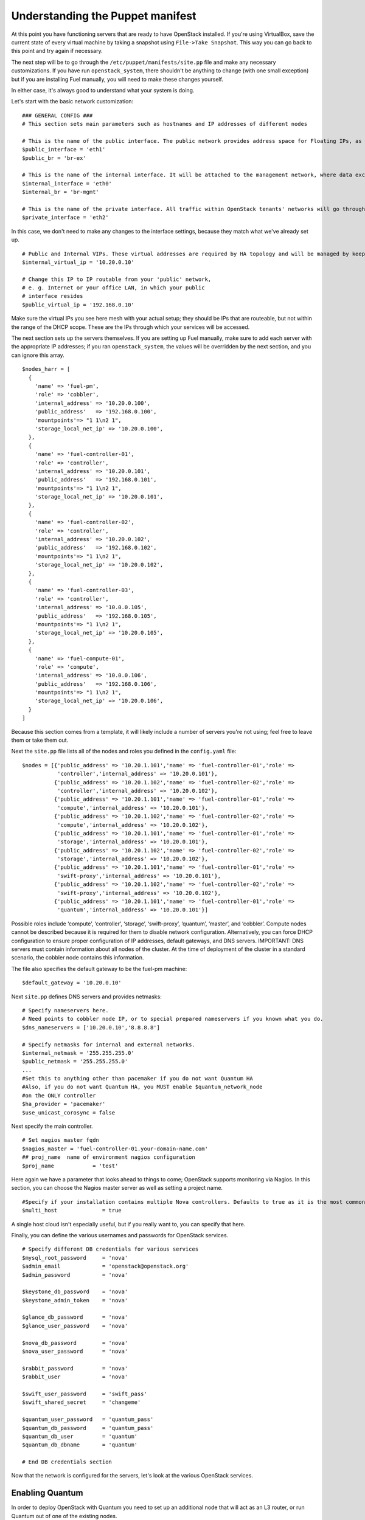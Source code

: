 
Understanding the Puppet manifest
---------------------------------

At this point you have functioning servers that are ready to have
OpenStack installed. If you're using VirtualBox, save the current state
of every virtual machine by taking a snapshot using ``File->Take Snapshot``. This
way you can go back to this point and try again if necessary.


The next step will be to go through the ``/etc/puppet/manifests/site.pp`` file and make any
necessary customizations.  If you have run ``openstack_system``, there shouldn't be anything to change (with one small exception) but if you are installing Fuel manually, you will need to make these changes yourself.  

In either case, it's always good to understand what your system is doing. 


Let's start with the basic network customization::



    ### GENERAL CONFIG ###
    # This section sets main parameters such as hostnames and IP addresses of different nodes

    # This is the name of the public interface. The public network provides address space for Floating IPs, as well as public IP accessibility to the API endpoints.
    $public_interface = 'eth1'
    $public_br = 'br-ex'
    
    # This is the name of the internal interface. It will be attached to the management network, where data exchange between components of the OpenStack cluster will happen.
    $internal_interface = 'eth0'
    $internal_br = 'br-mgmt'
    
    # This is the name of the private interface. All traffic within OpenStack tenants' networks will go through this interface.
    $private_interface = 'eth2'


In this case, we don't need to make any changes to the interface
settings, because they match what we've already set up. ::

    # Public and Internal VIPs. These virtual addresses are required by HA topology and will be managed by keepalived.
    $internal_virtual_ip = '10.20.0.10'

    # Change this IP to IP routable from your 'public' network,
    # e. g. Internet or your office LAN, in which your public
    # interface resides
    $public_virtual_ip = '192.168.0.10'



Make sure the virtual IPs you see here mesh with your actual setup; they should be IPs that are routeable, but not within the range of the DHCP scope.   These are the IPs through which your services will be accessed.  

The next section sets up the servers themselves.  If you are setting up Fuel manually, make sure to add each server with the appropriate IP addresses; if you ran ``openstack_system``, the values will be overridden by the next section, and you can ignore this array. ::

  $nodes_harr = [
    {
      'name' => 'fuel-pm',
      'role' => 'cobbler',
      'internal_address' => '10.20.0.100',
      'public_address'   => '192.168.0.100',
      'mountpoints'=> "1 1\n2 1",
      'storage_local_net_ip' => '10.20.0.100',
    },
    {
      'name' => 'fuel-controller-01',
      'role' => 'controller',
      'internal_address' => '10.20.0.101',
      'public_address'   => '192.168.0.101',
      'mountpoints'=> "1 1\n2 1",
      'storage_local_net_ip' => '10.20.0.101',
    },
    {
      'name' => 'fuel-controller-02',
      'role' => 'controller',
      'internal_address' => '10.20.0.102',
      'public_address'   => '192.168.0.102',
      'mountpoints'=> "1 1\n2 1",
      'storage_local_net_ip' => '10.20.0.102',
    },
    {
      'name' => 'fuel-controller-03',
      'role' => 'controller',
      'internal_address' => '10.0.0.105',
      'public_address'   => '192.168.0.105',
      'mountpoints'=> "1 1\n2 1",
      'storage_local_net_ip' => '10.20.0.105',
    },
    {
      'name' => 'fuel-compute-01',
      'role' => 'compute',
      'internal_address' => '10.0.0.106',
      'public_address'   => '192.168.0.106',
      'mountpoints'=> "1 1\n2 1",
      'storage_local_net_ip' => '10.20.0.106',
    }
  ]

Because this section comes from a template, it will likely include a number of servers you're not using; feel free to leave them or take them out. 

Next the ``site.pp`` file lists all of the nodes and roles you defined in the ``config.yaml`` file::

  $nodes = [{'public_address' => '10.20.1.101','name' => 'fuel-controller-01','role' => 
             'controller','internal_address' => '10.20.0.101'},
            {'public_address' => '10.20.1.102','name' => 'fuel-controller-02','role' => 
             'controller','internal_address' => '10.20.0.102'},
            {'public_address' => '10.20.1.101','name' => 'fuel-controller-01','role' => 
             'compute','internal_address' => '10.20.0.101'},
            {'public_address' => '10.20.1.102','name' => 'fuel-controller-02','role' => 
             'compute','internal_address' => '10.20.0.102'},
            {'public_address' => '10.20.1.101','name' => 'fuel-controller-01','role' => 
             'storage','internal_address' => '10.20.0.101'},
            {'public_address' => '10.20.1.102','name' => 'fuel-controller-02','role' => 
             'storage','internal_address' => '10.20.0.102'},
            {'public_address' => '10.20.1.101','name' => 'fuel-controller-01','role' => 
             'swift-proxy','internal_address' => '10.20.0.101'},
            {'public_address' => '10.20.1.102','name' => 'fuel-controller-02','role' => 
             'swift-proxy','internal_address' => '10.20.0.102'},
            {'public_address' => '10.20.1.101','name' => 'fuel-controller-01','role' => 
             'quantum','internal_address' => '10.20.0.101'}]

Possible roles include ‘compute’, ‘controller’, ‘storage’, ‘swift-proxy’, ‘quantum’, ‘master’, and ‘cobbler’. Compute nodes cannot be described because it is required for them to disable network configuration. Alternatively, you can force DHCP configuration to ensure proper configuration of IP addresses, default gateways, and DNS servers. IMPORTANT: DNS servers must contain information about all nodes of the cluster. At the time of deployment of the cluster in a standard scenario, the cobbler node contains this information.

The file also specifies the default gateway to be the fuel-pm machine::

  $default_gateway = '10.20.0.10'

Next ``site.pp`` defines DNS servers and provides netmasks::

  # Specify nameservers here.
  # Need points to cobbler node IP, or to special prepared nameservers if you known what you do.
  $dns_nameservers = ['10.20.0.10','8.8.8.8']

  # Specify netmasks for internal and external networks.
  $internal_netmask = '255.255.255.0'
  $public_netmask = '255.255.255.0'
  ...
  #Set this to anything other than pacemaker if you do not want Quantum HA
  #Also, if you do not want Quantum HA, you MUST enable $quantum_network_node
  #on the ONLY controller
  $ha_provider = 'pacemaker'
  $use_unicast_corosync = false

Next specify the main controller. ::

  # Set nagios master fqdn
  $nagios_master = 'fuel-controller-01.your-domain-name.com'
  ## proj_name  name of environment nagios configuration
  $proj_name            = 'test'

Here again we have a parameter that looks ahead to things to come; OpenStack supports monitoring via Nagios.  In this section, you can choose the Nagios master server as well as setting a project name. ::

  #Specify if your installation contains multiple Nova controllers. Defaults to true as it is the most common scenario.
  $multi_host              = true

A single host cloud isn't especially useful, but if you really want to, you can specify that here.

Finally, you can define the various usernames and passwords for OpenStack services. ::

  # Specify different DB credentials for various services
  $mysql_root_password     = 'nova'
  $admin_email             = 'openstack@openstack.org'
  $admin_password          = 'nova'

  $keystone_db_password    = 'nova'
  $keystone_admin_token    = 'nova'

  $glance_db_password      = 'nova'
  $glance_user_password    = 'nova'

  $nova_db_password        = 'nova'
  $nova_user_password      = 'nova'

  $rabbit_password         = 'nova'
  $rabbit_user             = 'nova'

  $swift_user_password     = 'swift_pass'
  $swift_shared_secret     = 'changeme'

  $quantum_user_password   = 'quantum_pass'
  $quantum_db_password     = 'quantum_pass'
  $quantum_db_user         = 'quantum'
  $quantum_db_dbname       = 'quantum'

  # End DB credentials section

Now that the network is configured for the servers, let's look at the
various OpenStack services.


Enabling Quantum
^^^^^^^^^^^^^^^^

In order to deploy OpenStack with Quantum you need to set up an
additional node that will act as an L3 router, or run Quantum out of
one of the existing nodes. ::

  ### NETWORK/QUANTUM ###
  # Specify network/quantum specific settings

  # Should we use quantum or nova-network(deprecated).
  # Consult OpenStack documentation for differences between them.
  $quantum = true
  $quantum_netnode_on_cnt  = true

In this case, we're using a "compact" architecture, so we want to place Quantum on the controllers::

  # Specify network creation criteria:
  # Should puppet automatically create networks?
  $create_networks = true

  # Fixed IP addresses are typically used for communication between VM instances.
  $fixed_range = '172.16.0.0/16'

  # Floating IP addresses are used for communication of VM instances with the outside world (e.g. Internet).
  $floating_range = '192.168.0.0/24'

OpenStack uses two ranges of IP addresses for virtual machines: fixed IPs, which are used for communication between VMs, and thus are part of the private network, and floating IPs, which are assigned to VMs for the purpose of communicating to and from the Internet. ::

  # These parameters are passed to the previously specified network manager , e.g. nova-manage network create.
  # Not used in Quantum.
  $num_networks    = 1
  $network_size    = 31
  $vlan_start      = 300

These values don't actually relate to Quantum; they are used by nova-network.  IDs for the VLANs OpenStack will create for tenants run from ``vlan_start`` to (``vlan_start + num_networks - 1``), and are generated automatically. ::

  # Quantum

  # Segmentation type for isolating traffic between tenants
  # Consult Openstack Quantum docs 
  $tenant_network_type     = 'gre'

  # Which IP address will be used for creating GRE tunnels.
  $quantum_gre_bind_addr = $internal_address

  #Which IP have Quantum network node?
  $quantum_net_node_hostname = 'fuel-controller-03'
  $quantum_net_node_address = $controller_internal_addresses[$quantum_net_node_hostname]

If you are installing Quantum in non-HA mode, you will need to specify which single controller controls Quantum. :: 

  # If $external_ipinfo option is not defined, the addresses will be allocated automatically from $floating_range:
  # the first address will be defined as an external default router,
  # the second address will be attached to an uplink bridge interface,
  # the remaining addresses will be utilized for the floating IP address pool.
  $external_ipinfo = {'pool_start' => '192.168.56.30','public_net_router' => '192.168.0.1', 'pool_end' => '192.168.56.60','ext_bridge' => '192.168.0.1'}

  # Quantum segmentation range.
  # For VLAN networks: valid VLAN VIDs can be 1 through 4094.
  # For GRE networks: Valid tunnel IDs can be any 32-bit unsigned integer.
  $segment_range = '900:999'

  # Set up OpenStack network manager. It is used ONLY in nova-network.
  # Consult Openstack nova-network docs for possible values.
  $network_manager = 'nova.network.manager.FlatDHCPManager'
  
  # Assign floating IPs to VMs on startup automatically?
  $auto_assign_floating_ip = false

  # Database connection for Quantum configuration (quantum.conf)
  $quantum_sql_connection  = "mysql://${quantum_db_user}:${quantum_db_password}@${$internal_virtual_ip}/{quantum_db_dbname}"

  if $quantum {
    $public_int   = $public_br
    $internal_int = $internal_br
  } else {
    $public_int   = $public_interface
    $internal_int = $internal_interface
  }

If the system is set up to use Quantum, the public and internal interfaces are set to use the appropriate bridges, rather than the defined interfaces.

The remaining configuration is used to define classes that will be added to each Quantum node::

  #Network configuration
  stage {'netconfig':
        before  => Stage['main'],
  }
  class {'l23network': stage=> 'netconfig'}
  class node_netconfig (
    $mgmt_ipaddr,
    $mgmt_netmask  = '255.255.255.0',
    $public_ipaddr = undef,
    $public_netmask= '255.255.255.0',
    $save_default_gateway=true,
    $quantum = $quantum,
  ) {
    if $quantum {
      l23network::l3::create_br_iface {'mgmt':
        interface => $internal_interface, # !!! NO $internal_int /sv !!!
        bridge    => $internal_br,
        ipaddr    => $mgmt_ipaddr,
        netmask   => $mgmt_netmask,
        dns_nameservers      => $dns_nameservers,
        save_default_gateway => $save_default_gateway,
      } ->
      l23network::l3::create_br_iface {'ex':
        interface => $public_interface, # !! NO $public_int /sv !!!
        bridge    => $public_br,
        ipaddr    => $public_ipaddr,
        netmask   => $public_netmask,
        gateway   => $default_gateway,
      }
    } else {
      # nova-network mode
      l23network::l3::ifconfig {$public_int:
        ipaddr  => $public_ipaddr,
        netmask => $public_netmask,
        gateway => $default_gateway,
      }
      l23network::l3::ifconfig {$internal_int:
        ipaddr  => $mgmt_ipaddr,
        netmask => $mgmt_netmask,
        dns_nameservers      => $dns_nameservers,
      }
    }
    l23network::l3::ifconfig {$private_interface: ipaddr=>'none' }
  }
  ### NETWORK/QUANTUM END ###

All of this assumes, of course, that you're using Quantum; if you're using nova-network instead, only those values apply.

Defining the current cluster
^^^^^^^^^^^^^^^^^^^^^^^^^^^^

Fuel enables you to control multiple deployments simultaneously by setting an individual deployment ID::

  # This parameter specifies the the identifier of the current cluster. This is needed in case of multiple environments.
  # installation. Each cluster requires a unique integer value. 
  # Valid identifier range is 0 to 254
  $deployment_id = '79'

Enabling Cinder
^^^^^^^^^^^^^^^

This example also uses Cinder, and with
some very specific variations from the default. Specifically, as we
said before, while the Cinder scheduler will continue to run on the
controllers, the actual storage takes place on the compute nodes, on
the ``/dev/sdb1`` partition you created earlier. Cinder will be activated
on any node that contains the specified block devices -- unless
specified otherwise -- so let's look at what all of that means for the
configuration. ::


    ### CINDER/VOLUME ###
    
    # Should we use cinder or nova-volume(obsolete)
    # Consult openstack docs for differences between them
    $cinder = true
    
    # Should we install cinder on compute nodes?
    $cinder_on_computes = true
    
We want Cinder to be on the compute nodes, so set this value to ``true``. ::



    #Set it to true if your want cinder-volume been installed to the host
    #Otherwise it will install api and scheduler services
    $manage_volumes = true
    
    # Setup network interface, which Cinder uses to export iSCSI targets.
    # This interface defines which IP to use to listen on iscsi port for
    # incoming connections of initiators
    $cinder_iscsi_bind_iface = $internal_int



Here you have the opportunity to specify which network interface
Cinder uses for its own traffic. For example, you could set up a fourth NIC at ``eth3`` 
and specify that rather than ``$internal_int``.  ::



    # Below you can add physical volumes to cinder. Please replace values with the actual names of devices.
    # This parameter defines which partitions to aggregate into cinder-volumes or nova-volumes LVM VG
    # !!!!!!!!!!!!!!!!!!!!!!!!!!!!!!!!!!!!!!!!!!!!!!!!!!!!!!!!!!!!!!!
    # USE EXTREME CAUTION WITH THIS SETTING! IF THIS PARAMETER IS DEFINED,
    # IT WILL AGGREGATE THE VOLUMES INTO AN LVM VOLUME GROUP
    # AND ALL THE DATA THAT RESIDES ON THESE VOLUMES WILL BE LOST!
    # !!!!!!!!!!!!!!!!!!!!!!!!!!!!!!!!!!!!!!!!!!!!!!!!!!!!!!!!!!!!!!!
    # Leave this parameter empty if you want to create [cinder|nova]-volumes VG by yourself
    $nv_physical_volume = ['/dev/sdb']
    
    ### CINDER/VOLUME END ###


We only want to allocate the ``/dev/sdb`` value for Cinder, so adjust
``$nv_physical_volume`` accordingly. Note, however, that this is a global
value; it will apply to all servers, including the controllers --
unless we specify otherwise, which we will in a moment.



**Be careful** to not add block devices to the list which contain useful
data (e.g. block devices on which your OS resides), as they will be
destroyed after you allocate them for Cinder.



Now lets look at the other storage-based service: Swift.


Enabling Glance and Swift
^^^^^^^^^^^^^^^^^^^^^^^^^

There aren't many changes that you will need to make to the default
configuration in order to enable Swift to work properly in Swift
Compact mode, but you will need to adjust for the fact that we are
running Swift on physical partitions ::


    ...
    ### GLANCE and SWIFT ###
    
    # Which backend to use for glance
    # Supported backends are "swift" and "file"
    $glance_backend = 'swift'
    
    # Use loopback device for swift:
    # set 'loopback' or false
    # This parameter controls where swift partitions are located:
    # on physical partitions or inside loopback devices.
    $swift_loopback = false
    
The default value is ``loopback``, which tells Swift to use a loopback storage device, which is basically a file that acts like a drive, rather than an actual physical drive.  You can also set this value to ``false``, which tells OpenStack to use a physical file instead. ::


    # Which IP address to bind swift components to: e.g., which IP swift-proxy should listen on
    $swift_local_net_ip = $internal_address
    
    # IP node of controller used during swift installation
    # and put into swift configs
    $controller_node_public = $internal_virtual_ip

    # Hash of proxies hostname|fqdn => ip mappings.
    # This is used by controller_ha.pp manifests for haproxy setup
    # of swift_proxy backends
    $swift_proxies = $controller_internal_addresses

Next, you're specifying the ``swift-master``::

  # Set hostname of swift_master.
  # It tells on which swift proxy node to build
  # *ring.gz files. Other swift proxies/storages
  # will rsync them.
  if $::hostname == 'fuel-swiftproxy-01' {
    $primary_proxy = true
  } else {
    $primary_proxy = false
  }
  if $::hostname == $master_hostname {
    $primary_controller = true
  } else {
    $primary_controller = false
  }

In this case, there's no separate ``fuel-swiftproxy-01``, so the master controller will be the primary Swift controller.

Configuring OpenStack to use syslog
^^^^^^^^^^^^^^^^^^^^^^^^^^^^^^^^^^^

To use the syslog server, adjust the corresponding variables in the ``if $use_syslog`` clause::

    $use_syslog = true
    if $use_syslog {
        class { "::rsyslog::client": 
            log_local => true,
            log_auth_local => true,
            server => '127.0.0.1',
            port => '514'
        }
    }


For remote logging, use the IP or hostname of the server for the ``server`` value and set the ``port`` appropriately.  For local logging, ``set log_local`` and ``log_auth_local`` to ``true``.
   

Setting the version and mirror type
^^^^^^^^^^^^^^^^^^^^^^^^^^^^^^^^^^^

You can customize the various versions of OpenStack's components, though it's typical to use the latest versions::

   ### Syslog END ###
   case $::osfamily {
       "Debian":  {
          $rabbitmq_version_string = '2.8.7-1'
       }
       "RedHat": {
          $rabbitmq_version_string = '2.8.7-2.el6'
       }
   }
   # OpenStack packages and customized component versions to be installed. 
   # Use 'latest' to get the most recent ones or specify exact version if you need to install custom version.
   $openstack_version = {
     'keystone'         => 'latest',
     'glance'           => 'latest',
     'horizon'          => 'latest',
     'nova'             => 'latest',
     'novncproxy'       => 'latest',
     'cinder'           => 'latest',
     'rabbitmq_version' => $rabbitmq_version_string,
   }

To tell Fuel to download packages from external repos provided by Mirantis and your distribution vendors, make sure the ``$mirror_type`` variable is set to ``default``::

    # If you want to set up a local repository, you will need to manually adjust mirantis_repos.pp,
    # though it is NOT recommended.
    $mirror_type = 'default'
    $enable_test_repo = false
    $repo_proxy = 'http://10.20.0.100:3128'

Once again, the ``$mirror_type`` **must** be set to ``default``.  If you set it correctly in ``config.yaml`` and ran ``openstack_system`` this will already be taken care of.  Otherwise, **make sure** to set this value yourself.

Future versions of Fuel will enable you to use your own internal repositories.

Setting verbosity
^^^^^^^^^^^^^^^^^ 

You also have the option to determine how much information OpenStack provides when performing configuration::

  # This parameter specifies the verbosity level of log messages
  # in openstack components config. Currently, it disables or enables debugging.
  $verbose = true


Configuring Rate-Limits
^^^^^^^^^^^^^^^^^^^^^^^

Openstack has predefined limits on different HTTP queries for nova-compute and cinder services. Sometimes (e.g. for big clouds or test scenarios) these limits are too strict. (See http://docs.openstack.org/folsom/openstack-compute/admin/content/configuring-compute-API.html.) In this case you can change them to more appropriate values.

There are two hashes describing these limits: ``$nova_rate_limits`` and ``$cinder_rate_limits``. ::

    #Rate Limits for cinder and Nova
    #Cinder and Nova can rate-limit your requests to API services.
    #These limits can be reduced for your installation or usage scenario.
    #Change the following variables if you want. They are measured in requests per minute.
    $nova_rate_limits = {
      'POST' => 1000,
      'POST_SERVERS' => 1000,
      'PUT' => 1000, 'GET' => 1000,
      'DELETE' => 1000 
    }
    $cinder_rate_limits = {
      'POST' => 1000,
      'POST_SERVERS' => 1000,
      'PUT' => 1000, 'GET' => 1000,
      'DELETE' => 1000 
    }


Enabling Horizon HTTPS/SSL mode
^^^^^^^^^^^^^^^^^^^^^^^^^^^^^^^

Using the ``$horizon_use_ssl`` variable, you have the option to decide whether the OpenStack dashboard (Horizon) uses HTTP or HTTPS::

    #  'custom': require fileserver static mount point [ssl_certs] and hostname based certificate existence
    $horizon_use_ssl = false

This variable accepts the following values:

  * ``false``:  In this mode, the dashboard uses HTTP with no encryption.
  * ``default``:  In this mode, the dashboard uses keys supplied with the standard Apache SSL module package.
  * ``exist``:  In this case, the dashboard assumes that the domain name-based certificate, or keys, are provisioned in advance.  This can be a certificate signed by any authorized provider, such as Symantec/Verisign, Comodo, GoDaddy, and so on.  The system looks for the keys in these locations:

    for Debian/Ubuntu:
      * public  ``/etc/ssl/certs/domain-name.pem``
      * private ``/etc/ssl/private/domain-name.key``
    for Centos/RedHat:
      * public  ``/etc/pki/tls/certs/domain-name.crt``
      * private ``/etc/pki/tls/private/domain-name.key``

  * ``custom``:  This mode requires a static mount point on the fileserver for ``[ssl_certs]`` and certificate pre-existence.  To enable this mode, configure the puppet fileserver by editing ``/etc/puppet/fileserver.conf`` to add::

      [ssl_certs]
        path /etc/puppet/templates/ssl
        allow *

    From there, create the appropriate directory::

      mkdir -p /etc/puppet/templates/ssl

    Add the certificates to this directory.  (Reload the puppetmaster service for these changes to take effect.)

Now we just need to make sure that all of our nodes get the proper
values.


Defining the node configurations
^^^^^^^^^^^^^^^^^^^^^^^^^^^^^^^^

Now that we've set all of the global values, its time to make sure that
the actual node definitions are correct. For example, by default all
nodes will enable Cinder on ``/dev/sdb``, but we don't want that for the
controllers, so set ``nv_physical_volume`` to ``null``, and ``manage_volumes`` to ``false``. ::



    ...
    class compact_controller (
      $quantum_network_node = $quantum_netnode_on_cnt
    ) {
      class { 'openstack::controller_ha':
        controller_public_addresses   => $controller_public_addresses,
        controller_internal_addresses => $controller_internal_addresses,
        internal_address        => $internal_address,
        public_interface        => $public_int,
        internal_interface      => $internal_int,
     ...
        manage_volumes          => false,
        galera_nodes            => $controller_hostnames,
        nv_physical_volume      => null,
        use_syslog              => $use_syslog,
        nova_rate_limits        => $nova_rate_limits,
        cinder_rate_limits      => $cinder_rate_limits,
        horizon_use_ssl         => $horizon_use_ssl,
        use_unicast_corosync    => $use_unicast_corosync,
        ha_provider             => $ha_provider
      }
      class { 'swift::keystone::auth':
        password         => $swift_user_password,
        public_address   => $public_virtual_ip,
        internal_address => $internal_virtual_ip,
        admin_address    => $internal_virtual_ip,
      }
    }
    ...



Fortunately, Fuel includes a class for the controllers, so you don't
have to make these changes for each individual controller. As you can
see, the controllers generally use the global values, but in this case
you're telling the controllers not to manage_volumes, and not to use
``/dev/sdb`` for Cinder.



If you look down a little further, this class then goes on to help
specify the individual controllers and compute nodes::


    ...
	node /fuel-controller-[\d+]/ {
	  include stdlib
	  class { 'operatingsystem::checksupported':
	      stage => 'setup'
	  }

	  class {'::node_netconfig':
	      mgmt_ipaddr    => $::internal_address,
	      mgmt_netmask   => $::internal_netmask,
	      public_ipaddr  => $::public_address,
	      public_netmask => $::public_netmask,
	      stage          => 'netconfig',
	  }

	  class {'nagios':
	    proj_name       => $proj_name,
	    services        => [
	      'host-alive','nova-novncproxy','keystone', 'nova-scheduler',
	      'nova-consoleauth', 'nova-cert', 'haproxy', 'nova-api', 'glance-api',
	      'glance-registry','horizon', 'rabbitmq', 'mysql', 'swift-proxy',
	      'swift-account', 'swift-container', 'swift-object',
	    ],
	    whitelist       => ['127.0.0.1', $nagios_master],
	    hostgroup       => 'controller',
	  }
	  
	  class { compact_controller: }
	  $swift_zone = $node[0]['swift_zone']

	  class { 'openstack::swift::storage_node':
	    storage_type       => $swift_loopback,
	    swift_zone         => $swift_zone,
	    swift_local_net_ip => $internal_address,
	  }

	  class { 'openstack::swift::proxy':
	    swift_user_password     => $swift_user_password,
	    swift_proxies           => $swift_proxies,
	    primary_proxy           => $primary_proxy,
	    controller_node_address => $internal_virtual_ip,
	    swift_local_net_ip      => $internal_address,
	  }
	}

Notice also that each controller has the swift_zone specified, so each
of the three controllers can represent each of the three Swift zones.

Installing Nagios Monitoring using Puppet
^^^^^^^^^^^^^^^^^^^^^^^^^^^^^^^^^^^^^^^^^

Fuel provides a way to deploy Nagios for monitoring your OpenStack cluster. It will require the installation of an agent on the controller, compute, and storage nodes, as well as having a master server for Nagios which will collect and display all the results. An agent, the Nagios NRPE addon, allows OpenStack to execute Nagios plugins on remote Linux/Unix machines. The main reason for doing this is to monitor basic resources (such as CPU load, memory usage, etc.), as well as more advanced ones on remote machines.


Nagios Agent
~~~~~~~~~~~~

In order to install Nagios NRPE on a compute or controller node, a node should have the following settings: ::

  class {'nagios':
    proj_name       => 'test',
    services        => ['nova-compute','nova-network','libvirt'],
    whitelist       => ['127.0.0.1','10.0.97.5'],
    hostgroup       => 'compute',
  }

* ``proj_name``: An environment for nagios commands and the directory (``/etc/nagios/test/``).
* ``services``: All services to be monitored by nagios.
* ``whitelist``: The array of IP addreses trusted by NRPE.
* ``hostgroup``: The group to be used in the nagios master (do not forget create the group in the nagios master).

Nagios Server
~~~~~~~~~~~~~

In order to install Nagios Master on any convenient node, a node should have the following applied: ::

  class {'nagios::master':
    proj_name       => 'test',
    templatehost    => {'name' => 'default-host','check_interval' => '10'},
    templateservice => {'name' => 'default-service' ,'check_interval'=>'10'},
    hostgroups      => ['compute','controller'],
    contactgroups   => {'group' => 'admins', 'alias' => 'Admins'}, 
    contacts        => {'user' => 'hotkey', 'alias' => 'Dennis Hoppe',
                 'email' => 'nagios@%{domain}',
                 'group' => 'admins'},
  }

* ``proj_name``: The environment for nagios commands and the directory (``/etc/nagios/test/``).
* ``templatehost``: The group of checks and intervals parameters for hosts (as a Hash).
* ``templateservice``: The group of checks and intervals parameters for services  (as a Hash).
* ``hostgroups``: All groups which on NRPE nodes (as an Array).
* ``contactgroups``: The group of contacts (as a Hash).
* ``contacts``: Contacts to receive error reports (as a Hash)


Health Checks
~~~~~~~~~~~~~

The complete definition of the available services to monitor and their health checks can be viewed at ``deployment/puppet/nagios/manifests/params.pp``.

Here is the list: ::

  $services_list = {
    'nova-compute' => 'check_nrpe_1arg!check_nova_compute',
    'nova-network' => 'check_nrpe_1arg!check_nova_network',
    'libvirt' => 'check_nrpe_1arg!check_libvirt',
    'swift-proxy' => 'check_nrpe_1arg!check_swift_proxy',
    'swift-account' => 'check_nrpe_1arg!check_swift_account',
    'swift-container' => 'check_nrpe_1arg!check_swift_container',
    'swift-object' => 'check_nrpe_1arg!check_swift_object',
    'swift-ring' => 'check_nrpe_1arg!check_swift_ring',
    'keystone' => 'check_http_api!5000',
    'nova-novncproxy' => 'check_nrpe_1arg!check_nova_novncproxy',
    'nova-scheduler' => 'check_nrpe_1arg!check_nova_scheduler',
    'nova-consoleauth' => 'check_nrpe_1arg!check_nova_consoleauth',
    'nova-cert' => 'check_nrpe_1arg!check_nova_cert',
    'cinder-scheduler' => 'check_nrpe_1arg!check_cinder_scheduler',
    'cinder-volume' => 'check_nrpe_1arg!check_cinder_volume',
    'haproxy' => 'check_nrpe_1arg!check_haproxy',
    'memcached' => 'check_nrpe_1arg!check_memcached',
    'nova-api' => 'check_http_api!8774',
    'cinder-api' => 'check_http_api!8776',
    'glance-api' => 'check_http_api!9292',
    'glance-registry' => 'check_nrpe_1arg!check_glance_registry',
    'horizon' => 'check_http_api!80',
    'rabbitmq' => 'check_rabbitmq',
    'mysql' => 'check_galera_mysql',
    'apt' => 'nrpe_check_apt',
    'kernel' => 'nrpe_check_kernel',
    'libs' => 'nrpe_check_libs',
    'load' => 'nrpe_check_load!5.0!4.0!3.0!10.0!6.0!4.0',
    'procs' => 'nrpe_check_procs!250!400',
    'zombie' => 'nrpe_check_procs_zombie!5!10',
    'swap' => 'nrpe_check_swap!20%!10%',
    'user' => 'nrpe_check_users!5!10',
    'host-alive' => 'check-host-alive',
  }

Finally, back in ``site.pp``, you define the compute nodes::

	# Definition of OpenStack compute nodes.
	node /fuel-compute-[\d+]/ {
	  ## Uncomment lines bellow if You want
	  ## configure network of this nodes 
	  ## by puppet.
	  class {'::node_netconfig':
	      mgmt_ipaddr    => $::internal_address,
	      mgmt_netmask   => $::internal_netmask,
	      public_ipaddr  => $::public_address,
	      public_netmask => $::public_netmask,
	      stage          => 'netconfig',
	  }
	  include stdlib
	  class { 'operatingsystem::checksupported':
	      stage => 'setup'
	  }

	  class {'nagios':
	    proj_name       => $proj_name,
	    services        => [
	      'host-alive', 'nova-compute','nova-network','libvirt'
	    ],
	    whitelist       => ['127.0.0.1', $nagios_master],
	    hostgroup       => 'compute',
	  }
	  
	  class { 'openstack::compute':
	    public_interface       => $public_int,
	    private_interface      => $private_interface,
	    internal_address       => $internal_address,
	    libvirt_type           => 'kvm',
	    fixed_range            => $fixed_range,
	    network_manager        => $network_manager,
	    network_config         => { 'vlan_start' => $vlan_start },
	    multi_host             => $multi_host,
	    sql_connection         => "mysql://nova:${nova_db_password}@${internal_virtual_ip}/nova",
	    rabbit_nodes           => $controller_hostnames,
	    rabbit_password        => $rabbit_password,
	    rabbit_user            => $rabbit_user,
	    rabbit_ha_virtual_ip   => $internal_virtual_ip,
	    glance_api_servers     => "${internal_virtual_ip}:9292",
	    vncproxy_host          => $public_virtual_ip,
	    verbose                => $verbose,
	    vnc_enabled            => true,
	    manage_volumes         => $manage_volumes,
	    nova_user_password     => $nova_user_password,
	    cache_server_ip        => $controller_hostnames,
	    service_endpoint       => $internal_virtual_ip,
	    quantum                => $quantum,
	    quantum_sql_connection => $quantum_sql_connection,
	    quantum_user_password  => $quantum_user_password,
	    quantum_host           => $quantum_net_node_address,
	    tenant_network_type    => $tenant_network_type,
	    segment_range          => $segment_range,
	    cinder                 => $cinder_on_computes,
	    cinder_iscsi_bind_iface=> $cinder_iscsi_bind_iface,
	    nv_physical_volume     => $nv_physical_volume,
	    db_host                => $internal_virtual_ip,
	    ssh_private_key        => 'puppet:///ssh_keys/openstack',
	    ssh_public_key         => 'puppet:///ssh_keys/openstack.pub',
	    use_syslog             => $use_syslog,
	    nova_rate_limits       => $nova_rate_limits,
	    cinder_rate_limits     => $cinder_rate_limits
	  }
	}


In the ``openstack/examples/site_openstack_full.pp`` example, the following nodes are specified:

* fuel-controller-01
* fuel-controller-02
* fuel-controller-03
* fuel-compute-[\d+]
* fuel-swift-01
* fuel-swift-02
* fuel-swift-03
* fuel-swiftproxy-[\d+]
* fuel-quantum

Using this architecture, the system includes three stand-alone swift-storage servers, and one or more swift-proxy servers.

With ``site.pp`` prepared, you're ready to perform the actual installation.


Installing OpenStack using Puppet directly
^^^^^^^^^^^^^^^^^^^^^^^^^^^^^^^^^^^^^^^^^^

Now that you've set all of your configurations, all that's left to stand
up your OpenStack cluster is to run Puppet on each of your nodes; the
Puppet Master knows what to do for each of them.

You have two options for performing this step.  The first, and by far the easiest, is to use the orchestrator.  If you're going to take that option, skip ahead to :ref:`Deploying OpenStack via Orchestration <orchestration>`.  If you choose not to use orchestration, or if for some reason you want to reload only one or two nodes, you can run Puppet manually on a the target nodes.

If you're starting from scratch, start by logging in to fuel-controller-01 and running the Puppet
agent.

One optional step would be to use the script command to log all
of your output so you can check for errors if necessary::



    script agent-01.log
    puppet agent --test

You will to see a great number of messages scroll by, and the
installation will take a significant amount of time. When the process
has completed, press CTRL-D to stop logging and grep for errors::



    grep err: agent-01.log



If you find any errors relating to other nodes, ignore them for now.



Now you can run the same installation procedure on fuel-controller-01
and fuel-controller-02, as well as fuel-compute-01.



Note that the controllers must be installed sequentially due to the
nature of assembling a MySQL cluster based on Galera, which means that
one must complete its installation before the next begins, but that
compute nodes can be installed concurrently once the controllers are
in place.



In some cases, you may find errors related to resources that are not
yet available when the installation takes place. To solve that
problem, simply re-run the puppet agent on the affected node after running the other controllers, and
again grep for error messages.



When you see no errors on any of your nodes, your OpenStack cluster is
ready to go.


Examples of OpenStack installation sequences
^^^^^^^^^^^^^^^^^^^^^^^^^^^^^^^^^^^^^^^^^^^^

When running Puppet manually, the exact sequence depends on what it is you're trying to achieve.  In most cases, you'll need to run Puppet more than once; with every deployment pass Puppet collects and adds necessary absent information to the OpenStack configuration, stores it to PuppedDB and applies necessary changes.  

  **Note:** *Sequentially run* means you don't start the next node deployment until previous one is finished.

  **Example 1:** **Full OpenStack deployment with standalone storage nodes**

    * Create necessary volumes on storage nodes as described in	 :ref:`create-the-XFS-partition`.
    * Sequentially run a deployment pass on every SwiftProxy node (``fuel-swiftproxy-01 ... fuel-swiftproxy-xx``), starting with the primary swift proxy. Node names are set by the ``$swift_proxies`` variable in ``site.pp``. There are 2 Swift Proxies by default.
    * Sequentially run a deployment pass on every storage node (``fuel-swift-01`` ... ``fuel-swift-xx``). 
    * Sequentially run a deployment pass on the controller nodes (``fuel-controller-01 ... fuel-controller-xx``). starting with the primary controller.
    * Run a deployment pass on the Quantum node (``fuel-quantum``) to install the Quantum router.
    * Run a deployment pass on every compute node (``fuel-compute-01 ... fuel-compute-xx``) - unlike the controllers, these nodes may be deployed in parallel.
    * Run an additional deployment pass on Controller 1 only (``fuel-controller-01``) to finalize the Galera cluster configuration.

  **Example 2:** **Compact OpenStack deployment with storage and swift-proxy combined with nova-controller on the same nodes**

    * Create the necessary volumes on controller nodes as described in :ref:`create-the-XFS-partition`
    * Sequentially run a deployment pass on the controller nodes (``fuel-controller-01 ... fuel-controller-xx``), starting with the primary controller. Errors in Swift storage such as */Stage[main]/Swift::Storage::Container/Ring_container_device[<device address>]: Could not evaluate: Device not found check device on <device address>* are expected during the deployment passes until the very final pass.
    * Run an additional deployment pass on Controller 1 only (``fuel-controller-01``) to finalize the Galera cluster configuration.
    * Run a deployment pass on the Quantum node (``fuel-quantum``) to install the Quantum router.
    * Run a deployment pass on every compute node (``fuel-compute-01 ... fuel-compute-xx``) - unlike the controllers these nodes may be deployed in parallel.

  **Example 3:** **OpenStack HA installation without Swift**

    * Sequentially run a deployment pass on the controller nodes (``fuel-controller-01 ... fuel-controller-xx``), starting with the primary controller. No errors should appear during this deployment pass.
    * Run an additional deployment pass on the primary controller only (``fuel-controller-01``) to finalize the Galera cluster configuration.
    * Run a deployment pass on the Quantum node (``fuel-quantum``) to install the Quantum router.
    * Run a deployment pass on every compute node (``fuel-compute-01 ... fuel-compute-xx``) - unlike the controllers these nodes may be deployed in parallel.

  **Example 4:** **The most simple OpenStack installation: Controller + Compute on the same node**

    * Set the ``node /fuel-controller-[\d+]/`` variable in ``site.pp`` to match the hostname of the node on which you are going to deploy OpenStack. Set the ``node /fuel-compute-[\d+]/`` variable to **mismatch** the node name. Run a deployment pass on this node. No errors should appear during this deployment pass.
    * Set the ``node /fuel-compute-[\d+]/`` variable in ``site.pp`` to match the hostname of the node on which you are going to deploy OpenStack. Set the ``node /fuel-controller-[\d+]/`` variable to **mismatch** the node name. Run a deployment pass on this node. No errors should appear during this deployment pass.
